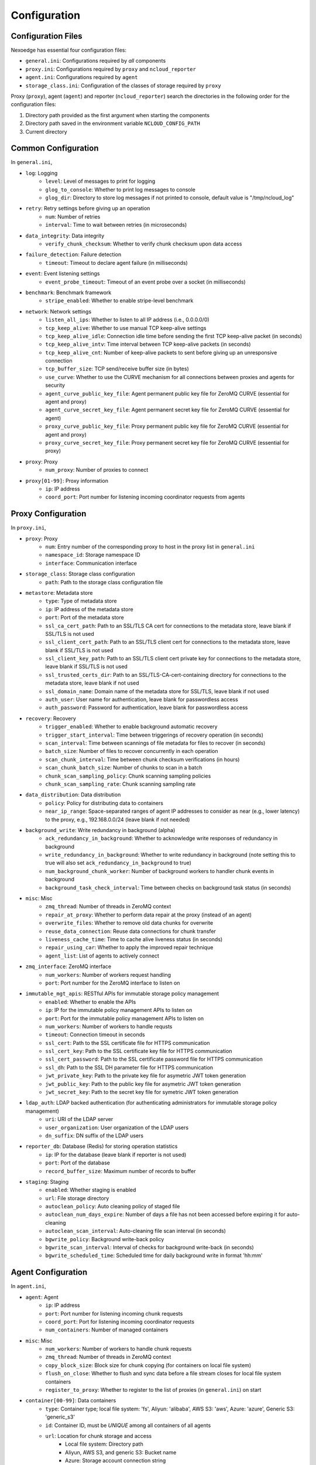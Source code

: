 .. _config:

Configuration
=============

Configuration Files
+++++++++++++++++++

Nexoedge has essential four configuration files:

- ``general.ini``: Configurations required by *all* components
- ``proxy.ini``: Configurations required by ``proxy`` and ``ncloud_reporter``
- ``agent.ini``: Configurations required by ``agent``
- ``storage_class.ini``: Configuration of the classes of storage required by ``proxy``


Proxy (``proxy``), agent (``agent``) and reporter (``ncloud_reporter``) search the directories in the following order for the configuration files:

1. Directory path provided as the first argument when starting the components
2. Directory path saved in the environment variable ``NCLOUD_CONFIG_PATH``
3. Current directory

Common Configuration
++++++++++++++++++++

In ``general.ini``,

- ``log``: Logging
    - ``level``: Level of messages to print for logging
    - ``glog_to_console``: Whether to print log messages to console
    - ``glog_dir``: Directory to store log messages if not printed to console, default value is "/tmp/ncloud_log" 
- ``retry``: Retry settings before giving up an operation
    - ``num``: Number of retries
    - ``interval``: Time to wait between retries (in microseconds)
- ``data_integrity``: Data integrity
    - ``verify_chunk_checksum``: Whether to verify chunk checksum upon data access
- ``failure_detection``: Failure detection
    - ``timeout``: Timeout to declare agent failure (in milliseconds)
- ``event``: Event listening settings
    - ``event_probe_timeout``: Timeout of an event probe over a socket (in milliseconds)
- ``benchmark``: Benchmark framework
    - ``stripe_enabled``: Whether to enable stripe-level benchmark
- ``network``: Network settings
    - ``listen_all_ips``: Whether to listen to all IP address (i.e., 0.0.0.0/0)
    - ``tcp_keep_alive``: Whether to use manual TCP keep-alive settings
    - ``tcp_keep_alive_idle``: Connection idle time before sending the first TCP keep-alive packet (in seconds)
    - ``tcp_keep_alive_intv``: Time interval between TCP keep-alive packets (in seconds)
    - ``tcp_keep_alive_cnt``: Number of keep-alive packets to sent before giving up an unresponsive connection 
    - ``tcp_buffer_size``: TCP send/receive buffer size (in bytes)
    - ``use_curve``: Whether to use the CURVE mechanism for all connections between proxies and agents for security
    - ``agent_curve_public_key_file``: Agent permanent public key file for ZeroMQ CURVE  (essential for agent and proxy)
    - ``agent_curve_secret_key_file``: Agent permanent secret key file for ZeroMQ CURVE  (essential for agent)
    - ``proxy_curve_public_key_file``: Proxy permanent public key file for ZeroMQ CURVE  (essential for agent and proxy)
    - ``proxy_curve_secret_key_file``: Proxy permanent secret key file for ZeroMQ CURVE  (essential for proxy)
- ``proxy``: Proxy
    - ``num_proxy``: Number of proxies to connect
- ``proxy[01-99]``: Proxy information
    - ``ip``: IP address
    - ``coord_port``: Port number for listening incoming coordinator requests from agents


Proxy Configuration
+++++++++++++++++++

In ``proxy.ini``,

- ``proxy``: Proxy
    - ``num``: Entry number of the corresponding proxy to host in the proxy list in ``general.ini``
    - ``namespace_id``: Storage namespace ID
    - ``interface``: Communication interface
- ``storage_class``: Storage class configuration
    - ``path``: Path to the storage class configuration file
- ``metastore``: Metadata store
    - ``type``: Type of metadata store
    - ``ip``: IP address of the metadata store
    - ``port``: Port of the metadata store
    - ``ssl_ca_cert_path``: Path to an SSL/TLS CA cert for connections to the metadata store, leave blank if SSL/TLS is not used
    - ``ssl_client_cert_path``: Path to an SSL/TLS client cert for connections to the metadata store, leave blank if SSL/TLS is not used
    - ``ssl_client_key_path``: Path to an SSL/TLS client cert private key for connections to the metadata store, leave blank if SSL/TLS is not used
    - ``ssl_trusted_certs_dir``: Path to an SSL/TLS-CA-cert-containing directory for connections to the metadata store, leave blank if not used 
    - ``ssl_domain_name``: Domain name of the metadata store for SSL/TLS, leave blank if not used 
    - ``auth_user``: User name for authentication, leave blank for passwordless access
    - ``auth_password``: Password for authentication, leave blank for passwordless access
- ``recovery``: Recovery
    - ``trigger_enabled``: Whether to enable background automatic recovery
    - ``trigger_start_interval``: Time between triggerings of recovery operation (in seconds)
    - ``scan_interval``: Time between scannings of file metadata for files to recover (in seconds)
    - ``batch_size``: Number of files to recover concurrently in each operation
    - ``scan_chunk_interval``: Time between chunk checksum verifications (in hours)
    - ``scan_chunk_batch_size``: Number of chunks to scan in a batch
    - ``chunk_scan_sampling_policy``: Chunk scanning sampling policies
    - ``chunk_scan_sampling_rate``: Chunk scanning sampling rate
- ``data_distribution``: Data distribution
    - ``policy``: Policy for distributing data to containers
    - ``near_ip_range``: Space-separated ranges of agent IP addresses to consider as near (e.g., lower latency) to the proxy, e.g., 192.168.0.0/24 (leave blank if not needed)
- ``background_write``: Write redundancy in background (alpha)
    - ``ack_redundancy_in_background``: Whether to acknowledge write responses of redundancy in background
    - ``write_redundancy_in_background``: Whether to write redundancy in background (note setting this to true will also set ``ack_redundancy_in_background`` to true)
    - ``num_background_chunk_worker``: Number of background workers to handler chunk events in background
    - ``background_task_check_interval``: Time between checks on background task status (in seconds)
- ``misc``: Misc
    - ``zmq_thread``: Number of threads in ZeroMQ context 
    - ``repair_at_proxy``: Whether to perform data repair at the proxy (instead of an agent)
    - ``overwrite_files``: Whether to remove old data chunks for overwrite 
    - ``reuse_data_connection``: Reuse data connections for chunk transfer
    - ``liveness_cache_time``: Time to cache alive liveness status (in seconds)
    - ``repair_using_car``: Whether to apply the improved repair technique
    - ``agent_list``: List of agents to actively connect
- ``zmq_interface``: ZeroMQ interface
    - ``num_workers``: Number of workers request handling
    - ``port``: Port number for the ZeroMQ interface to listen on
- ``immutable_mgt_apis``: RESTful APIs for immutable storage policy management
    - ``enabled``: Whether to enable the APIs
    - ``ip``: IP for the immutable policy management APIs to listen on
    - ``port``: Port for the immutable policy management APIs to listen on
    - ``num_workers``: Number of workers to handle requsts
    - ``timeout``: Connection timeout in seconds
    - ``ssl_cert``: Path to the SSL certificate file for HTTPS communication
    - ``ssl_cert_key``: Path to the SSL certificate key file for HTTPS communication
    - ``ssl_cert_password``: Path to the SSL certificate password file for HTTPS communication
    - ``ssl_dh``: Path to the SSL DH parameter file for HTTPS communication
    - ``jwt_private_key``: Path to the private key file for asymetric JWT token generation
    - ``jwt_public_key``: Path to the public key file for asymetric JWT token generation
    - ``jwt_secret_key``: Path to the secret key file for symetric JWT token generation
- ``ldap_auth``: LDAP backed authentication (for authenticating administrators for immutable storage policy management)
    - ``uri``: URI of the LDAP server
    - ``user_organization``: User organization of the LDAP users
    - ``dn_suffix``: DN suffix of the LDAP users
- ``reporter_db``: Database (Redis) for storing operation statistics
    - ``ip``: IP for the database (leave blank if reporter is not used)
    - ``port``: Port of the database
    - ``record_buffer_size``: Maximum number of records to buffer
- ``staging``: Staging
    - ``enabled``: Whether staging is enabled
    - ``url``: File storage directory
    - ``autoclean_policy``: Auto cleaning policy of staged file
    - ``autoclean_num_days_expire``: Number of days a file has not been accessed before expiring it for auto-cleaning
    - ``autoclean_scan_interval``: Auto-cleaning file scan interval (in seconds)
    - ``bgwrite_policy``: Background write-back policy
    - ``bgwrite_scan_interval``: Interval of checks for background write-back (in seconds)
    - ``bgwrite_scheduled_time``: Scheduled time for daily background write in format 'hh:mm'


Agent Configuration
+++++++++++++++++++

In ``agent.ini``,

- ``agent``: Agent
    - ``ip``: IP address
    - ``port``: Port number for listening incoming chunk requests
    - ``coord_port``: Port for listening incoming coordinator requests
    - ``num_containers``: Number of managed containers
- ``misc``: Misc
    - ``num_workers``: Number of workers to handle chunk requests 
    - ``zmq_thread``: Number of threads in ZeroMQ context 
    - ``copy_block_size``: Block size for chunk copying (for containers on local file system)
    - ``flush_on_close``: Whether to flush and sync data before a file stream closes for local file system containers
    - ``register_to_proxy``: Whether to register to the list of proxies (in ``general.ini``) on start 
- ``container[00-99]``: Data containers
    - ``type``: Container type; local file system: 'fs', Aliyun: 'alibaba', AWS S3: 'aws', Azure: 'azure', Generic S3: 'generic_s3'
    - ``id``: Container ID, must be *UNIQUE* among all containers of all agents
    - ``url``: Location for chunk storage and access
        - Local file system: Directory path 
        - Aliyun, AWS S3, and generic S3: Bucket name
        - Azure: Storage account connection string
    - ``region``: Region name for Aliyun, AWS S3, and generic S3, e.g. cn-hongkong, ap-east-1
    - ``key_id``: Key ID for Aliyun, AWS S3, and generic S3
    - ``key``: Secret key for Aliyun, AWS S3, and generic S3
    - ``capacity``: Container capacity
    - ``endpoint``: Endpoint (e.g., https://localhost:59002) for generic S3
    - ``verify_ssl``: Whether to verify the SSL/TLS certificate for an HTTPS endpoint (e.g., https://localhost:59002) for generic S3


Storage Class Configuration
+++++++++++++++++++++++++++

In ``storage_class.ini``, the section name should be a unique class name. Under each section (i.e., each class),

- ``default``: Whether this class is a default
- ``coding``: Coding scheme
- ``n``: Coding parameter, n (or the total number of chunks)
- ``k``: Coding parameter, k (or the number of data chunks)
- ``f``: Minimum number of agent failures to tolerate
- ``max_chunk_size``: Maximum size of a chunk


